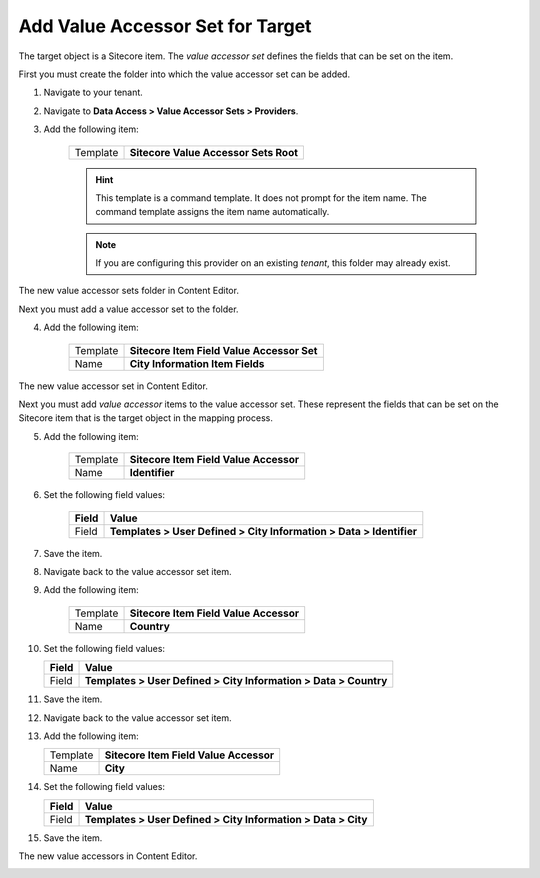 Add Value Accessor Set for Target
===========================================================

The target object is a Sitecore item. The *value accessor set* defines 
the fields that can be set on the item.

First you must create the folder into which the value accessor set
can be added.

1. Navigate to your tenant.
2. Navigate to **Data Access > Value Accessor Sets > Providers**.
3. Add the following item:

    +-------------------+---------------------------------------------------------------------+
    | Template          | **Sitecore Value Accessor Sets Root**                               |
    +-------------------+---------------------------------------------------------------------+

    .. hint:: 
    
        This template is a command template. It does not prompt for the 
        item name. The command template assigns the item name automatically.

    .. note::

        If you are configuring this provider on an existing *tenant*, 
        this folder may already exist. 

The new value accessor sets folder in Content Editor.

.. image:: _static/sitecore-value-accessor-sets-root.png

Next you must add a value accessor set to the folder.

4. Add the following item:

    +-------------------+---------------------------------------------------------------------+
    | Template          | **Sitecore Item Field Value Accessor Set**                          |
    +-------------------+---------------------------------------------------------------------+
    | Name              | **City Information Item Fields**                                    |
    +-------------------+---------------------------------------------------------------------+

The new value accessor set in Content Editor.

.. image:: _static/value-accessor-set-for-target.png

Next you must add *value accessor* items to the value accessor set. 
These represent the fields that can be set on the Sitecore item
that is the target object in the mapping process.

5. Add the following item:

    +-------------------+---------------------------------------------------------------------+
    | Template          | **Sitecore Item Field Value Accessor**                              |
    +-------------------+---------------------------------------------------------------------+
    | Name              | **Identifier**                                                      |
    +-------------------+---------------------------------------------------------------------+

6. Set the following field values:

    +---------------------------------+---------------------------------------------------------------------+
    | Field                           | Value                                                               |
    +=================================+=====================================================================+
    | Field                           | **Templates > User Defined > City Information > Data > Identifier** |
    +---------------------------------+---------------------------------------------------------------------+

7. Save the item.
8. Navigate back to the value accessor set item.
9. Add the following item:

    +-------------------+---------------------------------------------------------------------+
    | Template          | **Sitecore Item Field Value Accessor**                              |
    +-------------------+---------------------------------------------------------------------+
    | Name              | **Country**                                                         |
    +-------------------+---------------------------------------------------------------------+

10. Set the following field values:

    +---------------------------------+---------------------------------------------------------------------+
    | Field                           | Value                                                               |
    +=================================+=====================================================================+
    | Field                           | **Templates > User Defined > City Information > Data > Country**    |
    +---------------------------------+---------------------------------------------------------------------+

11. Save the item.
12. Navigate back to the value accessor set item.
13. Add the following item:

    +-------------------+---------------------------------------------------------------------+
    | Template          | **Sitecore Item Field Value Accessor**                              |
    +-------------------+---------------------------------------------------------------------+
    | Name              | **City**                                                            |
    +-------------------+---------------------------------------------------------------------+

14. Set the following field values:

    +---------------------------------+---------------------------------------------------------------------+
    | Field                           | Value                                                               |
    +=================================+=====================================================================+
    | Field                           | **Templates > User Defined > City Information > Data > City**       |
    +---------------------------------+---------------------------------------------------------------------+

15. Save the item.

The new value accessors in Content Editor.

.. image:: _static/sitecore-item-value-accessors.png

